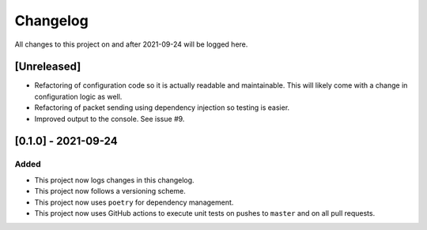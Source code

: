 Changelog
=========

All changes to this project on and after 2021-09-24 will be logged here.

[Unreleased]
------------

- Refactoring of configuration code so it is actually readable and maintainable.
  This will likely come with a change in configuration logic as well.
- Refactoring of packet sending using dependency injection so testing is easier.
- Improved output to the console.
  See issue #9.

[0.1.0] - 2021-09-24
--------------------

Added
^^^^^

- This project now logs changes in this changelog.
- This project now follows a versioning scheme.
- This project now uses ``poetry`` for dependency management.
- This project now uses GitHub actions to execute unit tests on pushes to ``master`` and on all pull requests.
